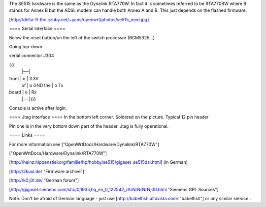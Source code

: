 The SE515 hardware is the same as the Dynalink RTA770W. In fact it is sometimes referred to be RTA770BW where B stands for Annex B but the ADSL modem can handle both Annex A and B. This just depends on the flashed firmware.

[http://delta-9-thc.czuby.net/~yans/openwrt/photos/se515_med.jpg]

==== Serial interface ====

Below the reset button/on the left of the switch processor (BCM5325...)

Going top-down

serial connector J304

{{{
       |---|
front  | o | 3.3V
 of    | o   GND
 the   | o   Tx
board  | o | Rx
       |---|}}}
Console is active after login.

==== Jtag interface ====
In the bottom left corner. Soldered on the picture. Typical 12 pin header

Pin one is in the very bottom down part of the header.  Jtag is fully operational.

==== Links ====

For more information see ["OpenWrtDocs/Hardware/Dynalink/RTA770W"]

["OpenWrtDocs/Hardware/Dynalink/RTA770W"]

[http://heinz.hippenstiel.org/familie/hp/hobby/se515/gigaset_se515dsl.html] (in German)

[http://2kuul.de/ "Firmware archive"]

[http://k0.j0t.de/ "German forum"]

[http://gigaset.siemens.com/shc/0,1935,hq_en_0_122542_rArNrNrNrN,00.html "Siemens GPL Sources"]

Note. Don't be afraid of German language - just use [http://babelfish.altavista.com/ "babelfish"] or any similar service..
